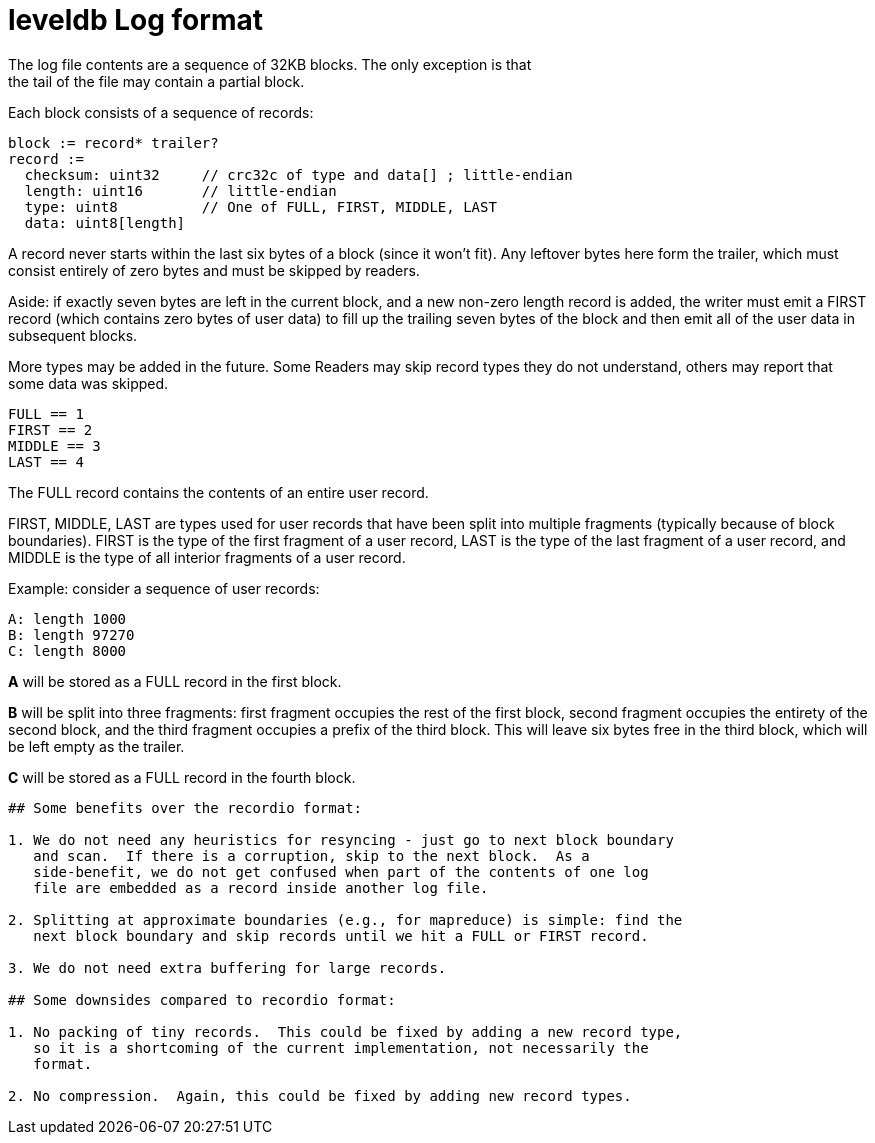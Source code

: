 


:toc:

:icons: font

// 保证所有的目录层级都可以正常显示图片
:path: persistence/
:imagesdir: ../image/
:srcdir: ../src


// 只有book调用的时候才会走到这里
ifdef::rootpath[]
:imagesdir: {rootpath}{path}{imagesdir}
:srcdir: {rootpath}../src/
endif::rootpath[]

ifndef::rootpath[]
:rootpath: ../
:srcdir: {rootpath}{path}../src/
endif::rootpath[]



leveldb Log format
==================
The log file contents are a sequence of 32KB blocks.  The only exception is that
the tail of the file may contain a partial block.

Each block consists of a sequence of records:

    block := record* trailer?
    record :=
      checksum: uint32     // crc32c of type and data[] ; little-endian
      length: uint16       // little-endian
      type: uint8          // One of FULL, FIRST, MIDDLE, LAST
      data: uint8[length]

A record never starts within the last six bytes of a block (since it won't fit).
Any leftover bytes here form the trailer, which must consist entirely of zero
bytes and must be skipped by readers.

Aside: if exactly seven bytes are left in the current block, and a new non-zero
length record is added, the writer must emit a FIRST record (which contains zero
bytes of user data) to fill up the trailing seven bytes of the block and then
emit all of the user data in subsequent blocks.

More types may be added in the future.  Some Readers may skip record types they
do not understand, others may report that some data was skipped.

    FULL == 1
    FIRST == 2
    MIDDLE == 3
    LAST == 4

The FULL record contains the contents of an entire user record.

FIRST, MIDDLE, LAST are types used for user records that have been split into
multiple fragments (typically because of block boundaries).  FIRST is the type
of the first fragment of a user record, LAST is the type of the last fragment of
a user record, and MIDDLE is the type of all interior fragments of a user
record.

Example: consider a sequence of user records:

    A: length 1000
    B: length 97270
    C: length 8000

**A** will be stored as a FULL record in the first block.

**B** will be split into three fragments: first fragment occupies the rest of
the first block, second fragment occupies the entirety of the second block, and
the third fragment occupies a prefix of the third block.  This will leave six
bytes free in the third block, which will be left empty as the trailer.

**C** will be stored as a FULL record in the fourth block.

----

## Some benefits over the recordio format:

1. We do not need any heuristics for resyncing - just go to next block boundary
   and scan.  If there is a corruption, skip to the next block.  As a
   side-benefit, we do not get confused when part of the contents of one log
   file are embedded as a record inside another log file.

2. Splitting at approximate boundaries (e.g., for mapreduce) is simple: find the
   next block boundary and skip records until we hit a FULL or FIRST record.

3. We do not need extra buffering for large records.

## Some downsides compared to recordio format:

1. No packing of tiny records.  This could be fixed by adding a new record type,
   so it is a shortcoming of the current implementation, not necessarily the
   format.

2. No compression.  Again, this could be fixed by adding new record types.


